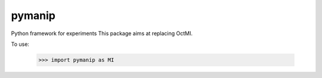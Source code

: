 pymanip
-------

Python framework for experiments
This package aims at replacing OctMI.

To use:

    >>> import pymanip as MI
